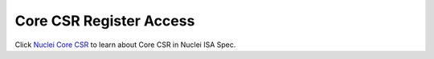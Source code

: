 .. _core_api_csr_access:

Core CSR Register Access
========================

Click `Nuclei Core CSR`_ to learn about Core CSR in Nuclei ISA Spec.

.. doxygengroup:: NMSIS_Core_CSR_Register_Access
   :project: nmsis_core

.. _Nuclei Core CSR: https://doc.nucleisys.com/nuclei_spec/isa/core_csr.html
